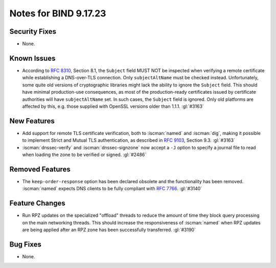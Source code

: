 .. Copyright (C) Internet Systems Consortium, Inc. ("ISC")
..
.. SPDX-License-Identifier: MPL-2.0
..
.. This Source Code Form is subject to the terms of the Mozilla Public
.. License, v. 2.0.  If a copy of the MPL was not distributed with this
.. file, you can obtain one at https://mozilla.org/MPL/2.0/.
..
.. See the COPYRIGHT file distributed with this work for additional
.. information regarding copyright ownership.

Notes for BIND 9.17.23
----------------------

Security Fixes
~~~~~~~~~~~~~~

- None.

Known Issues
~~~~~~~~~~~~

- According to :rfc:`8310`, Section 8.1, the ``Subject`` field MUST NOT
  be inspected when verifying a remote certificate while establishing a
  DNS-over-TLS connection. Only ``subjectAltName`` must be checked
  instead. Unfortunately, some quite old versions of cryptographic
  libraries might lack the ability to ignore the ``Subject`` field. This
  should have minimal production-use consequences, as most of the
  production-ready certificates issued by certificate authorities will
  have ``subjectAltName`` set. In such cases, the ``Subject`` field is
  ignored. Only old platforms are affected by this, e.g. those supplied
  with OpenSSL versions older than 1.1.1. :gl:`#3163`

New Features
~~~~~~~~~~~~

- Add support for remote TLS certificate verification, both to
  :iscman:`named` and :iscman:`dig`, making it possible to implement
  Strict and Mutual TLS authentication, as described in :rfc:`9103`,
  Section 9.3. :gl:`#3163`

- :iscman:`dnssec-verify` and :iscman:`dnssec-signzone` now accept a
  ``-J`` option to specify a journal file to read when loading the zone
  to be verified or signed. :gl:`#2486`

Removed Features
~~~~~~~~~~~~~~~~

- The ``keep-order-response`` option has been declared obsolete and the
  functionality has been removed. :iscman:`named` expects DNS clients to
  be fully compliant with :rfc:`7766`. :gl:`#3140`

Feature Changes
~~~~~~~~~~~~~~~

- Run RPZ updates on the specialized "offload" threads to reduce the
  amount of time they block query processing on the main networking
  threads. This should increase the responsiveness of :iscman:`named`
  when RPZ updates are being applied after an RPZ zone has been
  successfully transferred. :gl:`#3190`

Bug Fixes
~~~~~~~~~

- None.
